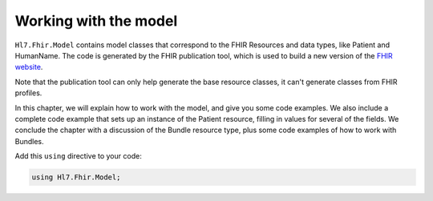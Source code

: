 .. _introduction:

======================
Working with the model
======================

``Hl7.Fhir.Model`` contains model classes that correspond to the FHIR Resources and data types,
like Patient and HumanName. The code is generated by the FHIR publication tool, which is used to
build a new version of the `FHIR website <http://www.hl7.org/fhir>`__.

Note that the publication tool can only help generate the base resource classes, it can't generate classes from FHIR profiles.

In this chapter, we will explain how to work with the model, and give you some code examples.
We also include a complete code example that sets up an instance of the Patient
resource, filling in values for several of the fields. We conclude the chapter with a discussion
of the Bundle resource type, plus some code examples of how to work with Bundles.


Add this ``using`` directive to your code:

.. code-block:: csharp

	using Hl7.Fhir.Model;